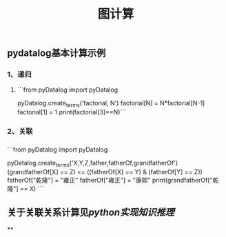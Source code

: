 #+TITLE: 图计算

** pydatalog基本计算示例
*** 1、递归
**** ```from pyDatalog import pyDatalog
pyDatalog.create_terms('factorial, N')
factorial[N] = N*factorial[N-1] 
factorial[1] = 1 
print(factorial[3]==N)```
*** 2、关联
*** 
```from pyDatalog import pyDatalog

pyDatalog.create_terms('X,Y,Z,father,fatherOf,grandfatherOf')
(grandfatherOf[X] == Z) <= ((fatherOf[X] == Y) & (fatherOf[Y] == Z))
fatherOf["乾隆"] = "雍正"
fatherOf["雍正"] = "康熙"
print(grandfatherOf["乾隆"] == X)
```
** 关于关联关系计算见[[python实现知识推理]]
**
